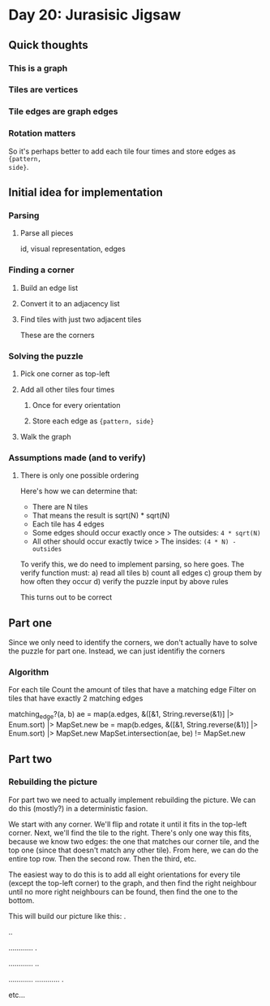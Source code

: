 * Day 20: Jurasisic Jigsaw
** Quick thoughts
*** This is a graph
*** Tiles are vertices
*** Tile edges are graph edges
*** Rotation matters
So it's perhaps better to add each tile four times and store edges as ~{pattern,
side}~.

** Initial idea for implementation
*** Parsing
**** Parse all pieces
id, visual representation, edges
*** Finding a corner
**** Build an edge list
**** Convert it to an adjacency list
**** Find tiles with just two adjacent tiles
These are the corners
*** Solving the puzzle
**** Pick one corner as top-left
**** Add all other tiles four times
***** Once for every orientation
***** Store each edge as ~{pattern, side}~
**** Walk the graph
*** Assumptions made (and to verify)
**** There is only one possible ordering
Here's how we can determine that:
- There are N tiles
- That means the result is sqrt(N) * sqrt(N)
- Each tile has 4 edges
- Some edges should occur exactly once
  > The outsides: ~4 * sqrt(N)~
- All other should occur exactly twice
  > The insides: ~(4 * N) - outsides~

To verify this, we do need to implement parsing, so here goes.
The verify function must:
a) read all tiles
b) count all edges
c) group them by how often they occur
d) verify the puzzle input by above rules

This turns out to be correct

** Part one
Since we only need to identify the corners, we don't actually have to solve the
puzzle for part one. Instead, we can just identifiy the corners
*** Algorithm
For each tile
  Count the amount of tiles that have a matching edge
Filter on tiles that have exactly 2 matching edges

matching_edge?(a, b)
  ae = map(a.edges, &([&1, String.reverse(&1)] |> Enum.sort) |> MapSet.new
  be = map(b.edges, &([&1, String.reverse(&1)] |> Enum.sort) |> MapSet.new
  MapSet.intersection(ae, be) != MapSet.new


** Part two
*** Rebuilding the picture
For part two we need to actually implement rebuilding the picture. We can do
this (mostly?) in a deterministic fasion.

We start with any corner. We'll flip and rotate it until it fits in the top-left
corner. Next, we'll find the tile to the right. There's only one way this fits,
because we know two edges: the one that matches our corner tile, and the top one
(since that doesn't match any other tile). From here, we can do the entire top
row. Then the second row. Then the third, etc.

The easiest way to do this is to add all eight orientations for every tile
(except the top-left corner) to the graph, and then find the right neighbour
until no more right neighbours can be found, then find the one to the bottom.

This will build our picture like this:
.

..

............
.

............
..

............
............
.

etc...
